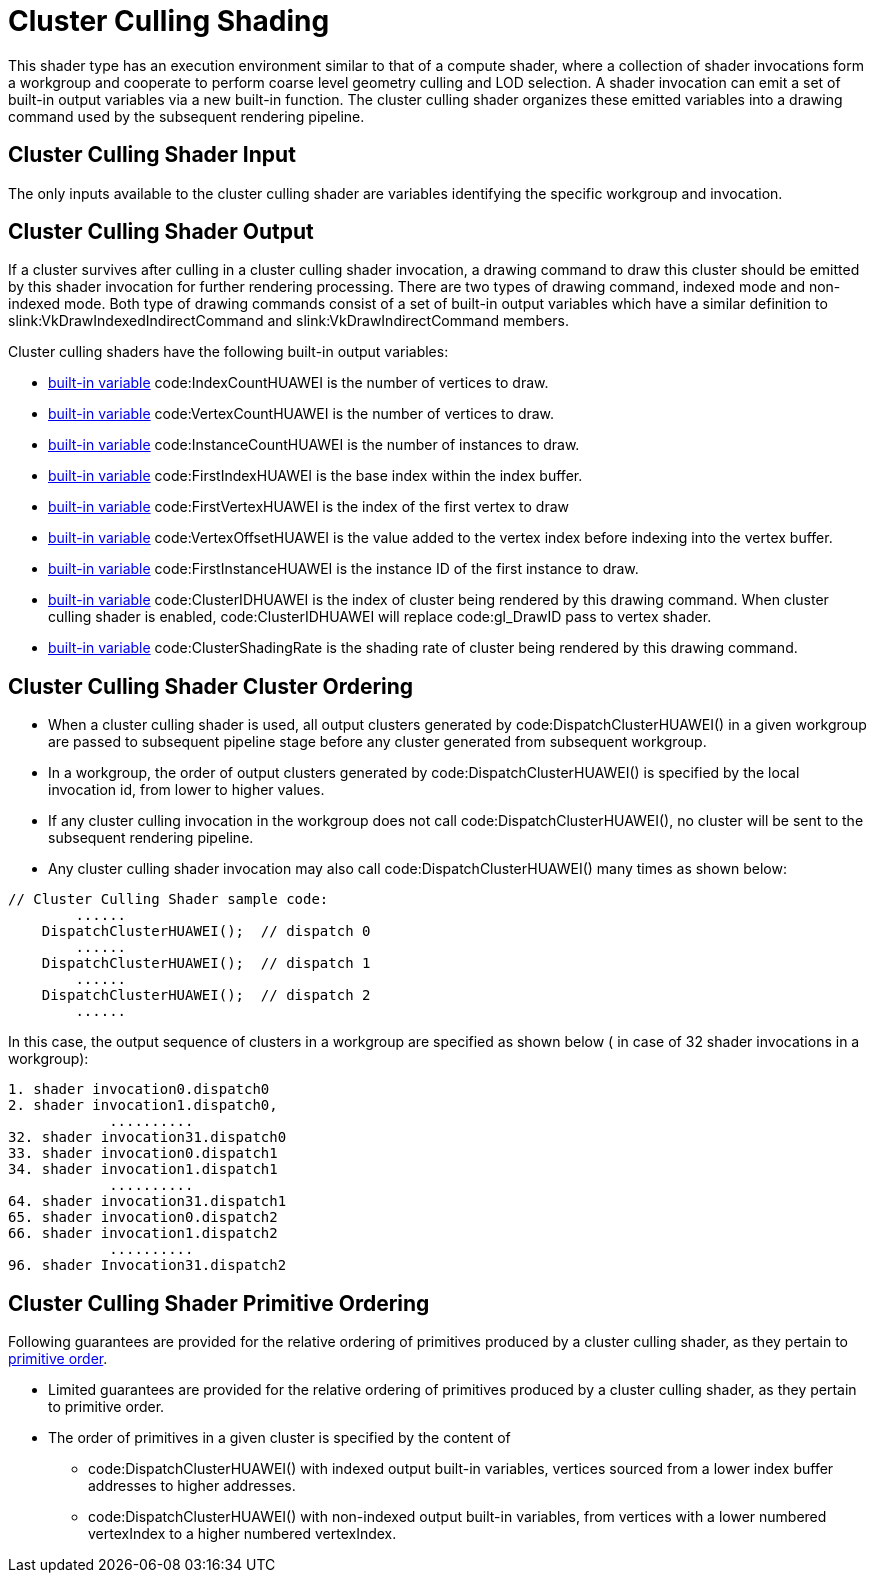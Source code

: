 // Copyright (c) 2020-2024 Huawei Technologies Co. Ltd.
//
// SPDX-License-Identifier: CC-BY-4.0

[[cluster-culling]]
= Cluster Culling Shading

This shader type has an execution environment similar to that of a compute
shader, where a collection of shader invocations form a workgroup and
cooperate to perform coarse level geometry culling and LOD selection.
A shader invocation can emit a set of built-in output variables via a new
built-in function.
The cluster culling shader organizes these emitted variables into a drawing
command used by the subsequent rendering pipeline.


[[cluster-culling-input]]
== Cluster Culling Shader Input

The only inputs available to the cluster culling shader are variables
identifying the specific workgroup and invocation.


[[cluster-culling-output]]
== Cluster Culling Shader Output

If a cluster survives after culling in a cluster culling shader invocation,
a drawing command to draw this cluster should be emitted by this shader
invocation for further rendering processing.
There are two types of drawing command, indexed mode and non-indexed mode.
Both type of drawing commands consist of a set of built-in output variables
which have a similar definition to slink:VkDrawIndexedIndirectCommand and
slink:VkDrawIndirectCommand members.

Cluster culling shaders have the following built-in output variables:

  * <<interfaces-builtin-variables,built-in variable>> code:IndexCountHUAWEI
    is the number of vertices to draw.
  * <<interfaces-builtin-variables,built-in variable>>
    code:VertexCountHUAWEI is the number of vertices to draw.
  * <<interfaces-builtin-variables,built-in variable>>
    code:InstanceCountHUAWEI is the number of instances to draw.
  * <<interfaces-builtin-variables,built-in variable>> code:FirstIndexHUAWEI
    is the base index within the index buffer.
  * <<interfaces-builtin-variables,built-in variable>>
    code:FirstVertexHUAWEI is the index of the first vertex to draw
  * <<interfaces-builtin-variables,built-in variable>>
    code:VertexOffsetHUAWEI is the value added to the vertex index before
    indexing into the vertex buffer.
  * <<interfaces-builtin-variables,built-in variable>>
    code:FirstInstanceHUAWEI is the instance ID of the first instance to
    draw.
  * <<interfaces-builtin-variables,built-in variable>> code:ClusterIDHUAWEI
    is the index of cluster being rendered by this drawing command.
    When cluster culling shader is enabled, code:ClusterIDHUAWEI will
    replace code:gl_DrawID pass to vertex shader.
  * <<interfaces-builtin-variables,built-in variable>>
    code:ClusterShadingRate is the shading rate of cluster being rendered by
    this drawing command.

[[cluster-culling-cluster-ordering]]
== Cluster Culling Shader Cluster Ordering

  * When a cluster culling shader is used, all output clusters generated by
    code:DispatchClusterHUAWEI() in a given workgroup are passed to
    subsequent pipeline stage before any cluster generated from subsequent
    workgroup.
  * In a workgroup, the order of output clusters generated by
    code:DispatchClusterHUAWEI() is specified by the local invocation id,
    from lower to higher values.
  * If any cluster culling invocation in the workgroup does not call
    code:DispatchClusterHUAWEI(), no cluster will be sent to the subsequent
    rendering pipeline.
  * Any cluster culling shader invocation may also call
    code:DispatchClusterHUAWEI() many times as shown below:

[source,c]
----
// Cluster Culling Shader sample code:
        ......
    DispatchClusterHUAWEI();  // dispatch 0
        ......
    DispatchClusterHUAWEI();  // dispatch 1
        ......
    DispatchClusterHUAWEI();  // dispatch 2
        ......
----

In this case, the output sequence of clusters in a workgroup are specified
as shown below ( in case of 32 shader invocations in a workgroup):

[source,c]
----
1. shader invocation0.dispatch0
2. shader invocation1.dispatch0,
            ..........
32. shader invocation31.dispatch0
33. shader invocation0.dispatch1
34. shader invocation1.dispatch1
            ..........
64. shader invocation31.dispatch1
65. shader invocation0.dispatch2
66. shader invocation1.dispatch2
            ..........
96. shader Invocation31.dispatch2
----


[[cluster-culling-primitive-ordering]]
== Cluster Culling Shader Primitive Ordering

Following guarantees are provided for the relative ordering of primitives
produced by a cluster culling shader, as they pertain to
<<drawing-primitive-order,primitive order>>.

  * Limited guarantees are provided for the relative ordering of primitives
    produced by a cluster culling shader, as they pertain to primitive
    order.
  * The order of primitives in a given cluster is specified by the content
    of
  ** code:DispatchClusterHUAWEI() with indexed output built-in variables,
     vertices sourced from a lower index buffer addresses to higher
     addresses.
  ** code:DispatchClusterHUAWEI() with non-indexed output built-in
     variables, from vertices with a lower numbered vertexIndex to a higher
     numbered vertexIndex.
